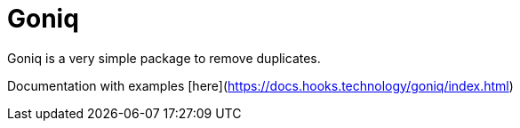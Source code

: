 = Goniq

Goniq is a very simple package to remove duplicates.

Documentation with examples [here](https://docs.hooks.technology/goniq/index.html)
